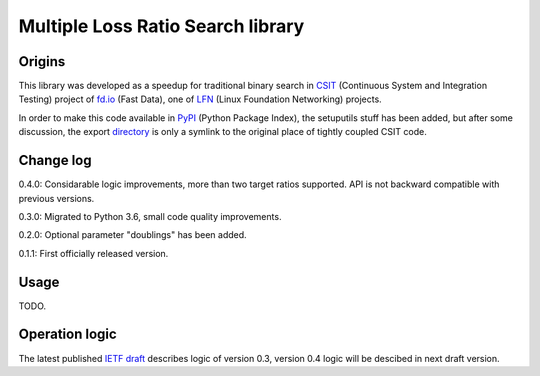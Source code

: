 Multiple Loss Ratio Search library
==================================

Origins
-------

This library was developed as a speedup for traditional binary search
in CSIT_ (Continuous System and Integration Testing) project of fd.io_
(Fast Data), one of LFN_ (Linux Foundation Networking) projects.

In order to make this code available in PyPI_ (Python Package Index),
the setuputils stuff has been added,
but after some discussion, the export directory_
is only a symlink to the original place of tightly coupled CSIT code.

Change log
----------

0.4.0: Considarable logic improvements, more than two target ratios supported.
API is not backward compatible with previous versions.

0.3.0: Migrated to Python 3.6, small code quality improvements.

0.2.0: Optional parameter "doublings" has been added.

0.1.1: First officially released version.

Usage
-----

TODO.

Operation logic
---------------

The latest published `IETF draft`_ describes logic of version 0.3,
version 0.4 logic will be descibed in next draft version.

.. _CSIT: https://wiki.fd.io/view/CSIT
.. _fd.io: https://fd.io/
.. _LFN: https://www.linuxfoundation.org/projects/networking/
.. _PyPI: https://pypi.org/project/MLRsearch/
.. _directory: https://gerrit.fd.io/r/gitweb?p=csit.git;a=tree;f=PyPI/MLRsearch;hb=refs/heads/master
.. _IETF draft: https://tools.ietf.org/html/draft-ietf-bmwg-mlrsearch-00
